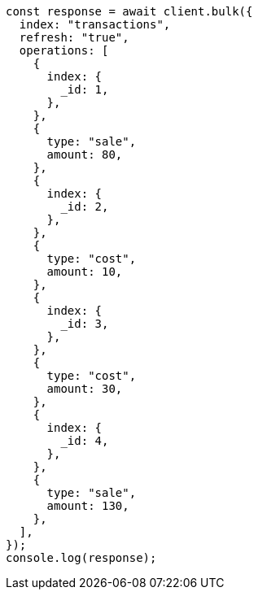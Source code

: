 // This file is autogenerated, DO NOT EDIT
// Use `node scripts/generate-docs-examples.js` to generate the docs examples

[source, js]
----
const response = await client.bulk({
  index: "transactions",
  refresh: "true",
  operations: [
    {
      index: {
        _id: 1,
      },
    },
    {
      type: "sale",
      amount: 80,
    },
    {
      index: {
        _id: 2,
      },
    },
    {
      type: "cost",
      amount: 10,
    },
    {
      index: {
        _id: 3,
      },
    },
    {
      type: "cost",
      amount: 30,
    },
    {
      index: {
        _id: 4,
      },
    },
    {
      type: "sale",
      amount: 130,
    },
  ],
});
console.log(response);
----
